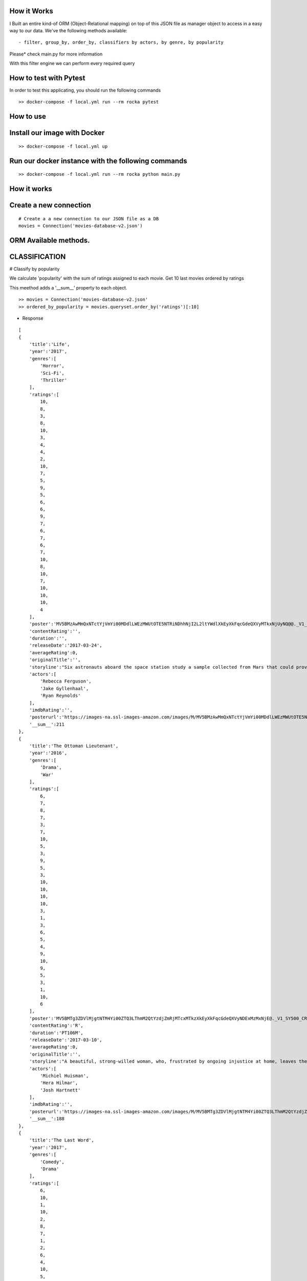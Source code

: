 How it Works
^^^^^^^^^^^^

I Built an entire kind-of ORM (Object-Relational mapping) on top of this JSON file as manager object to access in a easy way to our data. 
We've the following methods available:
::

  - filter, group_by, order_by, classifiers by actors, by genre, by popularity

Please* check main.py for more information

With this filter engine we can perform every required query 

How to test with Pytest
^^^^^^^^^^^^

In order to test this applicating, you should run the following commands
::

  >> docker-compose -f local.yml run --rm rocka pytest

.. image:: ./docs/test.png

How to use
^^^^^^^^^^^^

Install our image with Docker
^^^^^^^^^^^^
::

  >> docker-compose -f local.yml up 

Run our docker instance with the following commands
^^^^^^^^^^^^
::

  >> docker-compose -f local.yml run --rm rocka python main.py 


How it works
^^^^^^^^^^^^

Create a new connection
^^^^^^^^^^^^

::

  # Create a a new connection to our JSON file as a DB  
  movies = Connection('movies-database-v2.json')


ORM Available methods. 
^^^^^^^^^^^^

CLASSIFICATION
^^^^^^^^^^^^

# Classify by popularity

We calculate 'popularity' with the sum of ratings assigned to each movie. 
Get 10 last movies ordered by ratings 

This meethod adds a '__sum__' property to each object.

::

  >> movies = Connection('movies-database-v2.json'
  >> ordered_by_popularity = movies.queryset.order_by('ratings')[:10]

- Response

::

    [
    {
        'title':'Life',
        'year':'2017',
        'genres':[
            'Horror',
            'Sci-Fi',
            'Thriller'
        ],
        'ratings':[
            10,
            8,
            3,
            8,
            10,
            3,
            4,
            4,
            2,
            10,
            7,
            5,
            9,
            5,
            6,
            6,
            9,
            7,
            6,
            7,
            6,
            7,
            10,
            8,
            10,
            7,
            10,
            10,
            10,
            4
        ],
        'poster':'MV5BMzAwMmQxNTctYjVmYi00MDdlLWEzMWUtOTE5NTRiNDhhNjI2L2ltYWdlXkEyXkFqcGdeQXVyMTkxNjUyNQ@@._V1_SY500_CR0,0,337,500_AL_.jpg',
        'contentRating':'',
        'duration':'',
        'releaseDate':'2017-03-24',
        'averageRating':0,
        'originalTitle':'',
        'storyline':"Six astronauts aboard the space station study a sample collected from Mars that could provide evidence for extraterrestrial life on the Red Planet. The crew determines that the sample contains a large, single-celled organism - the first example of life beyond Earth. But..things aren't always what they seem. As the crew begins to conduct research, and their methods end up having unintended consequences, the life form proves more intelligent than anyone ever expected.                Written by\nElDiomedes",
        'actors':[
            'Rebecca Ferguson',
            'Jake Gyllenhaal',
            'Ryan Reynolds'
        ],
        'imdbRating':'',
        'posterurl':'https://images-na.ssl-images-amazon.com/images/M/MV5BMzAwMmQxNTctYjVmYi00MDdlLWEzMWUtOTE5NTRiNDhhNjI2L2ltYWdlXkEyXkFqcGdeQXVyMTkxNjUyNQ@@._V1_SY500_CR0,0,337,500_AL_.jpg',
        '__sum__':211
    },
    {
        'title':'The Ottoman Lieutenant',
        'year':'2016',
        'genres':[
            'Drama',
            'War'
        ],
        'ratings':[
            6,
            7,
            8,
            7,
            3,
            7,
            10,
            5,
            3,
            9,
            5,
            3,
            10,
            10,
            10,
            10,
            3,
            1,
            3,
            6,
            5,
            4,
            9,
            10,
            9,
            5,
            3,
            1,
            10,
            6
        ],
        'poster':'MV5BMTg3ZDVlMjgtNTM4Yi00ZTQ3LThmM2QtYzdjZmRjMTcxMTkzXkEyXkFqcGdeQXVyNDExMzMxNjE@._V1_SY500_CR0,0,346,500_AL_.jpg',
        'contentRating':'R',
        'duration':'PT106M',
        'releaseDate':'2017-03-10',
        'averageRating':0,
        'originalTitle':'',
        'storyline':"A beautiful, strong-willed woman, who, frustrated by ongoing injustice at home, leaves the United States after meeting Jude, an American doctor who runs a remote medical mission within the Ottoman Empire - a world both exotic and dangerous, and on the brink of what is about to become the first World War. There, she finds her loyalty to Jude and the mission's founder tested when she falls in love with their perceived enemy, a lieutenant in the Ottoman Imperial Army. Now, with invading army forces at their doorstep, and the world about to plunge into all-out war, she must make a decision if she wants to be what other people want her to be, or to be herself.                Written by\nAnonymous",
        'actors':[
            'Michiel Huisman',
            'Hera Hilmar',
            'Josh Hartnett'
        ],
        'imdbRating':'',
        'posterurl':'https://images-na.ssl-images-amazon.com/images/M/MV5BMTg3ZDVlMjgtNTM4Yi00ZTQ3LThmM2QtYzdjZmRjMTcxMTkzXkEyXkFqcGdeQXVyNDExMzMxNjE@._V1_SY500_CR0,0,346,500_AL_.jpg',
        '__sum__':188
    },
    {
        'title':'The Last Word',
        'year':'2017',
        'genres':[
            'Comedy',
            'Drama'
        ],
        'ratings':[
            6,
            10,
            1,
            10,
            2,
            8,
            7,
            1,
            2,
            6,
            4,
            10,
            5,
            10,
            7,
            6,
            5,
            4,
            1,
            8,
            10,
            5,
            8,
            7,
            10,
            4,
            9,
            10,
            10,
            1
        ],
        'poster':'MV5BMTQ4Mzc1MzY5OV5BMl5BanBnXkFtZTgwNzU0NzE4MDI@._V1_SY500_CR0,0,337,500_AL_.jpg',
        'contentRating':'R',
        'duration':'PT108M',
        'releaseDate':'2017-03-03',
        'averageRating':0,
        'originalTitle':'',
        'storyline':"Harriet (Shirley MacLaine) is a successful, retired businesswoman who wants to control everything around her until the bitter end. To make sure her life story is told her way, she pays off her local newspaper to have her obituary written in advance under her watchful eye. But Anne (Amanda Seyfried), the young journalist assigned to the task, refuses to follow the script and instead insists on finding out the true facts about Harriett's life, resulting in a life-altering friendship.                Written by\nBleecker Street",
        'actors':[
            'Shirley MacLaine',
            'Amanda Seyfried',
            'AnnJewel Lee Dixon'
        ],
        'imdbRating':7.4,
        'posterurl':'https://images-na.ssl-images-amazon.com/images/M/MV5BMTQ4Mzc1MzY5OV5BMl5BanBnXkFtZTgwNzU0NzE4MDI@._V1_SY500_CR0,0,337,500_AL_.jpg',
        '__sum__':187
    },
    {
        'title':'Junction 48',
        'year':'2016',
        'genres':[
            'Action',
            'Biography',
            'Crime'
        ],
        'ratings':[
            1,
            9,
            6,
            1,
            9,
            9,
            6,
            5,
            4,
            5,
            10,
            3,
            3,
            4,
            8,
            9,
            1,
            9,
            5,
            7,
            9,
            10,
            3,
            9,
            10,
            5,
            4,
            8,
            5,
            7
        ],
        'poster':'MV5BMjM1OTIyMDMxOF5BMl5BanBnXkFtZTgwMDEyNzc0MTI@._V1_SY500_CR0,0,338,500_AL_.jpg',
        'contentRating':'',
        'duration':'PT95M',
        'releaseDate':'2016-05-05',
        'averageRating':0,
        'originalTitle':'',
        'storyline':'Junction 48 is the love story of two young Palestinian hip-hop artists who use their music to fight against both the external oppression of Israeli society and the internal repression of their own crime-ridden, conservative community. It depicts a new generation of young Arabs who seek normality through their love and music - and against all odds.',
        'actors':[
            'Tamer Nafar',
            'Samar Qupty',
            'Salwa Nakkara'
        ],
        'imdbRating':7.5,
        'posterurl':'https://images-na.ssl-images-amazon.com/images/M/MV5BMjM1OTIyMDMxOF5BMl5BanBnXkFtZTgwMDEyNzc0MTI@._V1_SY500_CR0,0,338,500_AL_.jpg',
        '__sum__':184
    },
    {
        'title':'Logan: The Wolverine',
        'year':'2017',
        'genres':[
            'Action',
            'Drama',
            'Sci-Fi'
        ],
        'ratings':[
            10,
            9,
            7,
            2,
            2,
            5,
            1,
            3,
            9,
            10,
            2,
            4,
            10,
            9,
            6,
            9,
            6,
            4,
            10,
            1,
            9,
            5,
            2,
            6,
            8,
            3,
            10,
            9,
            4,
            8
        ],
        'poster':'MV5BMjI1MjkzMjczMV5BMl5BanBnXkFtZTgwNDk4NjYyMTI@._V1_SY500_CR0,0,338,500_AL_.jpg',
        'contentRating':'15',
        'duration':'PT137M',
        'releaseDate':'2017-03-01',
        'averageRating':0,
        'originalTitle':'Logan',
        'storyline':"In the near future, a weary Logan cares for an ailing Professor X in a hide out on the Mexican border. But Logan's attempts to hide from the world and his legacy are up-ended when a young mutant arrives, being pursued by dark forces.                Written by\nTwentieth Century Fox Films",
        'actors':[
            'Hugh Jackman',
            'Patrick Stewart',
            'Dafne Keen'
        ],
        'imdbRating':9.5,
        'posterurl':'https://images-na.ssl-images-amazon.com/images/M/MV5BMjI1MjkzMjczMV5BMl5BanBnXkFtZTgwNDk4NjYyMTI@._V1_SY500_CR0,0,338,500_AL_.jpg',
        '__sum__':183
    },
    {
        'title':'Prevenge',
        'year':'2016',
        'genres':[
            'Comedy',
            'Drama',
            'Fantasy'
        ],
        'ratings':[
            5,
            3,
            6,
            5,
            7,
            9,
            8,
            9,
            6,
            10,
            5,
            6,
            9,
            10,
            9,
            6,
            8,
            1,
            2,
            2,
            3,
            6,
            7,
            10,
            1,
            10,
            3,
            5,
            3,
            7
        ],
        'poster':'MV5BMjcxMDM2NjgwOV5BMl5BanBnXkFtZTgwOTc5NjI0MDI@._V1_SX750_CR0,0,750,499_AL_.jpg',
        'contentRating':'',
        'duration':'PT88M',
        'releaseDate':'2017-02-10',
        'averageRating':0,
        'originalTitle':'',
        'storyline':'Widow Ruth is seven months pregnant when, believing herself to be guided by her unborn baby, she embarks on a homicidal rampage, dispatching anyone who stands in her way.',
        'actors':[
            'Gemma Whelan',
            'Jo Hartley',
            'Alice Lowe'
        ],
        'imdbRating':6.7,
        'posterurl':'https://images-na.ssl-images-amazon.com/images/M/MV5BMjcxMDM2NjgwOV5BMl5BanBnXkFtZTgwOTc5NjI0MDI@._V1_SX750_CR0,0,750,499_AL_.jpg',
        '__sum__':181
    },
    {
        'title':'Kong: Skull Island',
        'year':'2017',
        'genres':[
            'Action',
            'Adventure',
            'Fantasy'
        ],
        'ratings':[
            5,
            3,
            8,
            9,
            1,
            1,
            3,
            9,
            4,
            6,
            6,
            10,
            8,
            9,
            7,
            6,
            2,
            2,
            8,
            2,
            2,
            9,
            9,
            4,
            6,
            4,
            4,
            9,
            10,
            10
        ],
        'poster':'MV5BMTUwMzI5ODEwNF5BMl5BanBnXkFtZTgwNjAzNjI2MDI@._V1_SY500_CR0,0,337,500_AL_.jpg',
        'contentRating':'PG-13',
        'duration':'PT118M',
        'releaseDate':'2017-03-10',
        'averageRating':0,
        'originalTitle':'',
        'storyline':"It's 1971, a team of explorers with a company of soldiers are following myth ,legend in the Pacific amindst runors of an island where creatures both prehistoric and monstrous are supposed to live. Soon they come across Skull Island , the very island of lore and legend. The creatures they soon come across make the soldiers and explorers running for their very lives. Soon Kong shows up to let all know that He is King of Skull Island and top of the food chain. Will they survive to tell their story? Will beauty win the heart of the beast?                Written by\nstephen scialli",
        'actors':[
            'Brie Larson',
            'Tian Jing',
            'Tom Hiddleston'
        ],
        'imdbRating':'',
        'posterurl':'https://images-na.ssl-images-amazon.com/images/M/MV5BMTUwMzI5ODEwNF5BMl5BanBnXkFtZTgwNjAzNjI2MDI@._V1_SY500_CR0,0,337,500_AL_.jpg',
        '__sum__':176
    },
    {
        'title':'Elser',
        'year':'2015',
        'genres':[
            'Biography',
            'Drama',
            'War'
        ],
        'ratings':[
            4,
            8,
            3,
            7,
            6,
            5,
            6,
            3,
            7,
            4,
            3,
            7,
            3,
            5,
            10,
            5,
            6,
            10,
            3,
            6,
            7,
            3,
            10,
            5,
            7,
            1,
            8,
            10,
            10,
            4
        ],
        'poster':'MV5BMTU3MzYzNDEzN15BMl5BanBnXkFtZTgwODM5NTY0MTI@._V1_SY500_CR0,0,347,500_AL_.jpg',
        'contentRating':'15',
        'duration':'PT114M',
        'releaseDate':'2015-11-06',
        'averageRating':0,
        'originalTitle':'',
        'storyline':'The breath-taking story of a man who nearly would have changed the world. 1939, when Hitler convinced millions of people at the height of his power, one said a radical No: Georg Elser, disparaged as an assassin, is one of the greatest resistance fighters.                Written by\nAndrei',
        'actors':[
            'Christian Friedel',
            'Katharina Schüttler',
            'Burghart Klaußner'
        ],
        'imdbRating':7.0,
        'posterurl':'https://images-na.ssl-images-amazon.com/images/M/MV5BMTU3MzYzNDEzN15BMl5BanBnXkFtZTgwODM5NTY0MTI@._V1_SY500_CR0,0,347,500_AL_.jpg',
        '__sum__':176
    },
    {
        'title':'Personal Shopper',
        'year':'2016',
        'genres':[
            'Drama',
            'Mystery',
            'Thriller'
        ],
        'ratings':[
            6,
            9,
            7,
            10,
            9,
            9,
            2,
            4,
            4,
            6,
            6,
            4,
            3,
            8,
            7,
            4,
            9,
            3,
            10,
            3,
            1,
            7,
            2,
            8,
            6,
            6,
            8,
            7,
            2,
            4
        ],
        'poster':'MV5BN2JhYTViMGUtMTU0Ni00MzU5LWE0ZmYtNDk2YTdmOTI5MTFjXkEyXkFqcGdeQXVyNTIyODMzMzA@._V1_SY500_CR0,0,337,500_AL_.jpg',
        'contentRating':'R',
        'duration':'PT105M',
        'releaseDate':'2016-12-14',
        'averageRating':0,
        'originalTitle':'',
        'storyline':'Revolves around a ghost story that takes place in the fashion underworld of Paris.',
        'actors':[
            'Kristen Stewart',
            'Lars Eidinger',
            'Sigrid Bouaziz'
        ],
        'imdbRating':6.6,
        'posterurl':'https://images-na.ssl-images-amazon.com/images/M/MV5BN2JhYTViMGUtMTU0Ni00MzU5LWE0ZmYtNDk2YTdmOTI5MTFjXkEyXkFqcGdeQXVyNTIyODMzMzA@._V1_SY500_CR0,0,337,500_AL_.jpg',
        '__sum__':174
    },
    {
        'title':'Table 19',
        'year':'2017',
        'genres':[
            'Comedy',
            'Drama'
        ],
        'ratings':[
            10,
            6,
            7,
            10,
            2,
            6,
            5,
            6,
            7,
            3,
            1,
            5,
            5,
            4,
            4,
            1,
            6,
            5,
            7,
            9,
            6,
            8,
            1,
            6,
            4,
            6,
            4,
            10,
            9,
            10
        ],
        'poster':'MV5BNDk0NDgwOTQzNF5BMl5BanBnXkFtZTgwODgyODMyMTI@._V1_SY500_CR0,0,338,500_AL_.jpg',
        'contentRating':'PG-13',
        'duration':'',
        'releaseDate':'2017-03-03',
        'averageRating':0,
        'originalTitle':'',
        'storyline':"Ex-maid of honor Eloise (Anna Kendrick) - having been relieved of her duties after being unceremoniously dumped by the best man via text - decides to hold her head up high and attend her oldest friend's wedding anyway. She finds herself seated at the 'random' table in the back of the ballroom with a disparate group of strangers, most of whom should have known to just send regrets (but not before sending something nice off the registry). As everyone's secrets are revealed, Eloise learns a thing or two from the denizens of Table 19. Friendships - and even a little romance - can happen under the most unlikely circumstances.                Written by\nFox Searchlight Pictures",
        'actors':[
            'Anna Kendrick',
            'Lisa Kudrow',
            'Stephen Merchant'
        ],
        'imdbRating':'',
        'posterurl':'https://images-na.ssl-images-amazon.com/images/M/MV5BNDk0NDgwOTQzNF5BMl5BanBnXkFtZTgwODgyODMyMTI@._V1_SY500_CR0,0,338,500_AL_.jpg',
        '__sum__':173
    },
    {
        'title':'My Scientology Movie',
        'year':'2015',
        'genres':[
            'Documentary'
        ],
        'ratings':[
            10,
            3,
            4,
            7,
            3,
            10,
            8,
            5,
            7,
            10,
            5,
            6,
            6,
            6,
            1,
            9,
            6,
            8,
            2,
            6,
            10,
            3,
            5,
            4,
            7,
            7,
            6,
            5,
            1,
            1
        ],
        'poster':'MV5BMjQzNjcyODE5Nl5BMl5BanBnXkFtZTgwMDI2MTQyMDI@._V1_SY500_CR0,0,336,500_AL_.jpg',
        'contentRating':'',
        'duration':'PT99M',
        'releaseDate':'2016-10-07',
        'averageRating':0,
        'originalTitle':'',
        'storyline':'Louis documents his investigation into what goes on behind the scenes of the infamous church of scientology.',
        'actors':[
            'Rob Alter',
            'Tom Cruise',
            'Paz de la Huerta'
        ],
        'imdbRating':6.7,
        'posterurl':'https://images-na.ssl-images-amazon.com/images/M/MV5BMjQzNjcyODE5Nl5BMl5BanBnXkFtZTgwMDI2MTQyMDI@._V1_SY500_CR0,0,336,500_AL_.jpg',
        '__sum__':171
    },
    {
        'title':'Frantz',
        'year':'2016',
        'genres':[
            'Drama',
            'History',
            'War'
        ],
        'ratings':[
            9,
            9,
            8,
            1,
            7,
            4,
            4,
            3,
            5,
            6,
            9,
            5,
            10,
            8,
            4,
            1,
            4,
            5,
            3,
            2,
            3,
            6,
            10,
            10,
            5,
            4,
            8,
            5,
            8,
            4
        ],
        'poster':'MV5BZmM3MDE2MmEtY2NhNS00MTQyLWFhNzMtZThiZjM1ZmNiNzM4XkEyXkFqcGdeQXVyNDU0NjMyNTQ@._V1_SY400_SX300_AL_.jpg',
        'contentRating':'PG-13',
        'duration':'PT113M',
        'releaseDate':'2017-04-14',
        'averageRating':0,
        'originalTitle':'',
        'storyline':"In the aftermath of WWI, a young German who grieves the death of her fiancé in France meets a mysterious Frenchman who visits the fiancé's grave to lay flowers.",
        'actors':[
            'Pierre Niney',
            'Paula Beer',
            'Ernst Stötzner'
        ],
        'imdbRating':7.5,
        'posterurl':'https://images-na.ssl-images-amazon.com/images/M/MV5BZmM3MDE2MmEtY2NhNS00MTQyLWFhNzMtZThiZjM1ZmNiNzM4XkEyXkFqcGdeQXVyNDU0NjMyNTQ@._V1_SY400_SX300_AL_.jpg',
        '__sum__':170
    },
    {
        'title':'Power Rangers',
        'year':'2017',
        'genres':[
            'Action',
            'Adventure',
            'Sci-Fi'
        ],
        'ratings':[
            7,
            6,
            3,
            7,
            10,
            2,
            6,
            7,
            8,
            5,
            1,
            10,
            3,
            1,
            6,
            8,
            8,
            5,
            8,
            5,
            1,
            6,
            2,
            7,
            8,
            10,
            6,
            7,
            3,
            3
        ],
        'poster':'MV5BMTA5MzU1NDI4NzBeQTJeQWpwZ15BbWU4MDUxMDQ0NDEy._V1_SY500_CR0,0,337,500_AL_.jpg',
        'contentRating':'PG-13',
        'duration':'PT124M',
        'releaseDate':'2017-03-24',
        'averageRating':0,
        'originalTitle':'',
        'storyline':'High school outcasts stumble upon an old alien ship, where they acquire superpowers and are dubbed the Power Rangers. Learning that an old enemy of the previous generation has returned to exact vegenance, the group must harness their powers and use them to work together and save the world.                Written by\ncyberboy1127-249-955930',
        'actors':[
            'Elizabeth Banks',
            'Bryan Cranston',
            'Becky G.'
        ],
        'imdbRating':'',
        'posterurl':'https://images-na.ssl-images-amazon.com/images/M/MV5BMTA5MzU1NDI4NzBeQTJeQWpwZ15BbWU4MDUxMDQ0NDEy._V1_SY500_CR0,0,337,500_AL_.jpg',
        '__sum__':169
    },
    {
        'title':'Suntan',
        'year':'2016',
        'genres':[
            'Comedy',
            'Drama',
            'Romance'
        ],
        'ratings':[
            8,
            10,
            2,
            9,
            3,
            4,
            2,
            8,
            4,
            6,
            2,
            4,
            5,
            7,
            5,
            9,
            8,
            9,
            2,
            2,
            9,
            2,
            4,
            1,
            8,
            5,
            9,
            5,
            8,
            7
        ],
        'poster':'MV5BOWZmZDE3ZjItNDJjNy00YzliLWI1ZDktODZlNTMxZGM5MDFmL2ltYWdlXkEyXkFqcGdeQXVyNTQwMDA5NTg@._V1_SY500_CR0,0,339,500_AL_.jpg',
        'contentRating':'',
        'duration':'PT104M',
        'releaseDate':'2016-03-31',
        'averageRating':0,
        'originalTitle':'',
        'storyline':'For middle-aged Kostis, life has passed him by. As the newly appointed doctor of a tiny island, Kostis spends a dreary winter alone. By the time summer arrives, though, the island has turned into a thriving, wild vacation spot with nude beaches and crazy parties. When Kostis meets the beautiful and flirty Anna, he falls hard for her and goes out of his way to conquer and impress her. Before long, Kostis is spending nearly all of his time getting drunk, partying hard, and even making out with Anna. What starts as a rediscovery with his lost-long youth, though, slowly turns into an obsession as Kostis is willing to do whatever it takes to keep his Anna. Suntan celebrates the beauty and strength of the youthful body, while simultaneously embracing its inevitable decay.                Written by\nPhaedra Vokali',
        'actors':[
            'Makis Papadimitriou',
            'Elli Tringou',
            'Dimi Hart'
        ],
        'imdbRating':7.0,
        'posterurl':'https://images-na.ssl-images-amazon.com/images/M/MV5BOWZmZDE3ZjItNDJjNy00YzliLWI1ZDktODZlNTMxZGM5MDFmL2ltYWdlXkEyXkFqcGdeQXVyNTQwMDA5NTg@._V1_SY500_CR0,0,339,500_AL_.jpg',
        '__sum__':167
    },
    {
        'title':'Wolves',
        'year':'2016',
        'genres':[
            'Drama'
        ],
        'ratings':[
            1,
            5,
            7,
            1,
            8,
            9,
            2,
            4,
            2,
            9,
            4,
            7,
            7,
            9,
            7,
            9,
            8,
            10,
            3,
            2,
            2,
            3,
            4,
            4,
            3,
            10,
            6,
            5,
            6,
            8
        ],
        'poster':'MV5BOGIzNDVhMGItZDZmMi00NzZjLWE2MGMtZGU0MmNiNzE5MDhhXkEyXkFqcGdeQXVyNTIyODMzMzA@._V1_SY500_CR0,0,337,500_AL_.jpg',
        'contentRating':'',
        'duration':'PT109M',
        'releaseDate':'2017-03-03',
        'averageRating':0,
        'originalTitle':'',
        'storyline':"An 18-year-old basketball star who is being recruited by Cornell University seems to have it all figured out: captain of his team, a good student, has a longtime girlfriend and some good friends. But at home he's struggling with his troubled father who has a gambling addiction. His mother tries to keep the family afloat but does so with great emotional and financial sacrifice.",
        'actors':[
            'Carla Gugino',
            'Michael Shannon',
            'Chris Bauer'
        ],
        'imdbRating':5.7,
        'posterurl':'https://images-na.ssl-images-amazon.com/images/M/MV5BOGIzNDVhMGItZDZmMi00NzZjLWE2MGMtZGU0MmNiNzE5MDhhXkEyXkFqcGdeQXVyNTIyODMzMzA@._V1_SY500_CR0,0,337,500_AL_.jpg',
        '__sum__':165
    },
    {
        'title':'Uncertain',
        'year':'2015',
        'genres':[
            'Documentary',
            'Comedy',
            'Drama'
        ],
        'ratings':[
            2,
            9,
            8,
            4,
            9,
            2,
            6,
            7,
            2,
            8,
            9,
            3,
            9,
            1,
            3,
            2,
            1,
            4,
            7,
            2,
            10,
            9,
            3,
            4,
            9,
            4,
            1,
            7,
            10,
            10
        ],
        'poster':'MV5BMGViNGQwNWEtYmQxZi00MTc5LThjYjctNzE3M2ExZDZjNjAxXkEyXkFqcGdeQXVyMTM2MzgyOTU@._V1_SY500_CR0,0,337,500_AL_.jpg',
        'contentRating':'',
        'duration':'PT82M',
        'releaseDate':'2016-03-08',
        'averageRating':0,
        'originalTitle':'',
        'storyline':'Uncertain is a visually stunning and disarmingly funny portrait of the literal and figurative troubled waters of Uncertain, Texas, a 94-resident town so tucked away "you\'ve got to be lost to find it".',
        'actors':[

        ],
        'imdbRating':7.7,
        'posterurl':'https://images-na.ssl-images-amazon.com/images/M/MV5BMGViNGQwNWEtYmQxZi00MTc5LThjYjctNzE3M2ExZDZjNjAxXkEyXkFqcGdeQXVyMTM2MzgyOTU@._V1_SY500_CR0,0,337,500_AL_.jpg',
        '__sum__':165
    },
    {
        'title':'Baby-bossen',
        'year':'2017',
        'genres':[
            'Animation',
            'Comedy',
            'Family'
        ],
        'ratings':[
            4,
            2,
            4,
            1,
            3,
            8,
            1,
            9,
            3,
            9,
            9,
            6,
            2,
            4,
            9,
            7,
            5,
            6,
            9,
            9,
            9,
            5,
            8,
            8,
            3,
            2,
            3,
            8,
            8,
            1
        ],
        'poster':'MV5BMTk2NjI5NzgwNl5BMl5BanBnXkFtZTgwNDc4NTA1OTE@._V1_SY500_CR0,0,473,500_AL_.jpg',
        'contentRating':'PG',
        'duration':'',
        'releaseDate':'2017-04-07',
        'averageRating':0,
        'originalTitle':'The Boss Baby',
        'storyline':'A suit-wearing briefcase-carrying baby pairs up with his seven-year old brother to stop the dastardly plot of the CEO of Puppy Co.',
        'actors':[
            'Alec Baldwin',
            'Steve Buscemi',
            'Lisa Kudrow'
        ],
        'imdbRating':'',
        'posterurl':'https://images-na.ssl-images-amazon.com/images/M/MV5BMTk2NjI5NzgwNl5BMl5BanBnXkFtZTgwNDc4NTA1OTE@._V1_SY500_CR0,0,473,500_AL_.jpg',
        '__sum__':165
    },
    {
        'title':'Grave',
        'year':'2016',
        'genres':[
            'Drama',
            'Horror'
        ],
        'ratings':[
            7,
            1,
            10,
            9,
            10,
            5,
            2,
            1,
            3,
            4,
            3,
            4,
            5,
            5,
            6,
            4,
            5,
            10,
            6,
            4,
            8,
            6,
            8,
            8,
            6,
            4,
            8,
            7,
            1,
            4
        ],
        'poster':'MV5BMjQ2NTA1MTAwOF5BMl5BanBnXkFtZTgwMjU4MzY1MTI@._V1_SY500_SX350_AL_.jpg',
        'contentRating':'R',
        'duration':'PT99M',
        'releaseDate':'2017-03-15',
        'averageRating':0,
        'originalTitle':'',
        'storyline':'When a young vegetarian undergoes a carnivorous hazing ritual at vet school, an unbidden taste for meat begins to grow in her.',
        'actors':[
            'Garance Marillier',
            'Ella Rumpf',
            'Rabah Nait Oufella'
        ],
        'imdbRating':7.2,
        'posterurl':'https://images-na.ssl-images-amazon.com/images/M/MV5BMjQ2NTA1MTAwOF5BMl5BanBnXkFtZTgwMjU4MzY1MTI@._V1_SY500_SX350_AL_.jpg',
        '__sum__':164
    },
    {
        'title':'The Other Half',
        'year':'2016',
        'genres':[
            'Drama',
            'Romance'
        ],
        'ratings':[
            4,
            7,
            7,
            8,
            7,
            7,
            7,
            9,
            10,
            6,
            1,
            1,
            6,
            7,
            4,
            8,
            7,
            7,
            8,
            5,
            5,
            4,
            1,
            5,
            3,
            1,
            6,
            3,
            1,
            8
        ],
        'poster':'MV5BMTUzOTE5Mzg1NV5BMl5BanBnXkFtZTgwNjc3NzQ1MTI@._V1_SY500_CR0,0,345,500_AL_.jpg',
        'contentRating':'',
        'duration':'PT103M',
        'releaseDate':'2017-03-10',
        'averageRating':0,
        'originalTitle':'',
        'storyline':'A bipolar woman and a grief-stricken man struggle to forge a simple life.',
        'actors':[
            'Tatiana Maslany',
            'Tom Cullen',
            'Diana Bentley'
        ],
        'imdbRating':7.8,
        'posterurl':'https://images-na.ssl-images-amazon.com/images/M/MV5BMTUzOTE5Mzg1NV5BMl5BanBnXkFtZTgwNjc3NzQ1MTI@._V1_SY500_CR0,0,345,500_AL_.jpg',
        '__sum__':163
    },
    {
        'title':'Betting on Zero',
        'year':'2016',
        'genres':[
            'Documentary'
        ],
        'ratings':[
            8,
            5,
            1,
            10,
            4,
            7,
            2,
            1,
            7,
            10,
            6,
            3,
            7,
            7,
            10,
            3,
            2,
            4,
            8,
            5,
            8,
            4,
            5,
            8,
            5,
            1,
            5,
            3,
            8,
            6
        ],
        'poster':'MV5BMjA0MTc3ODc3NF5BMl5BanBnXkFtZTgwMTQ5NDc0MTI@._V1_SY500_CR0,0,338,500_AL_.jpg',
        'contentRating':'',
        'duration':'PT99M',
        'releaseDate':'2017-03-17',
        'averageRating':0,
        'originalTitle':'',
        'storyline':'Writer/director Ted Braun follows controversial hedge fund titan Bill Ackman as he puts a billion dollars on the line in his crusade to expose Herbalife as the largest pyramid scheme in history.',
        'actors':[
            'William Ackman'
        ],
        'imdbRating':9.1,
        'posterurl':'https://images-na.ssl-images-amazon.com/images/M/MV5BMjA0MTc3ODc3NF5BMl5BanBnXkFtZTgwMTQ5NDc0MTI@._V1_SY500_CR0,0,338,500_AL_.jpg',
        '__sum__':163
    },
    {
        'title':'Contemporary Color',
        'year':'2016',
        'genres':[
            'Documentary'
        ],
        'ratings':[
            5,
            1,
            8,
            2,
            8,
            2,
            4,
            5,
            9,
            2,
            1,
            4,
            9,
            10,
            5,
            10,
            6,
            5,
            2,
            6,
            6,
            10,
            5,
            9,
            3,
            7,
            1,
            7,
            4,
            5
        ],
        'poster':'MV5BODk4OTI3MDAtNTg3OS00ZDUwLWE4ZDEtZTQxMTFiNGVjZTI0XkEyXkFqcGdeQXVyMjg4Mzc3ODU@._V1_SX330_CR0,0,330,499_AL_.jpg',
        'contentRating':'PG-13',
        'duration':'PT107M',
        'releaseDate':'2016-04-14',
        'averageRating':0,
        'originalTitle':'',
        'storyline':"In the summer of 2015, legendary musician David Byrne staged an event at Brooklyn's Barclays Center to celebrate the art of Color Guard: synchronized dance routines involving flags, rifles, and sabers. Recruiting performers that include the likes of Saint Vincent, Nelly Furtado, Ad-Rock, and Ira Glass to collaborate on original pieces with 10 color guard teams from across the US and Canada, Contemporary Color is a beautifully filmed snapshot of a one-of-a-kind live event.",
        'actors':[
            'Simon Bennett',
            'David Byrne',
            'Nika Danilova'
        ],
        'imdbRating':7.3,
        'posterurl':'https://images-na.ssl-images-amazon.com/images/M/MV5BODk4OTI3MDAtNTg3OS00ZDUwLWE4ZDEtZTQxMTFiNGVjZTI0XkEyXkFqcGdeQXVyMjg4Mzc3ODU@._V1_SX330_CR0,0,330,499_AL_.jpg',
        '__sum__':161
    },
    {
        'title':'Ghost in the Shell',
        'year':'2017',
        'genres':[
            'Action',
            'Drama',
            'Sci-Fi'
        ],
        'ratings':[
            5,
            3,
            8,
            10,
            2,
            4,
            8,
            8,
            1,
            2,
            7,
            9,
            4,
            3,
            5,
            10,
            5,
            9,
            1,
            2,
            9,
            7,
            4,
            10,
            5,
            8,
            3,
            4,
            1,
            1
        ],
        'poster':'MV5BMzJiNTI3MjItMGJiMy00YzA1LTg2MTItZmE1ZmRhOWQ0NGY1XkEyXkFqcGdeQXVyOTk4MTM0NQ@@._V1_SY500_CR0,0,337,500_AL_.jpg',
        'contentRating':'',
        'duration':'',
        'releaseDate':'2017-03-31',
        'averageRating':0,
        'originalTitle':'',
        'storyline':'Based on the internationally acclaimed sci-fi manga series, "Ghost in the Shell" follows the Major, a special ops, one-of-a-kind human cyborg hybrid, who leads the elite task force Section 9. Devoted to stopping the most dangerous criminals and extremists, Section 9 is faced with an enemy whose singular goal is to wipe out Hanka Robotic\'s advancements in cyber technology.                Written by\nParamount Pictures',
        'actors':[
            'Scarlett Johansson',
            'Michael Pitt',
            'Michael Wincott'
        ],
        'imdbRating':'',
        'posterurl':'https://images-na.ssl-images-amazon.com/images/M/MV5BMzJiNTI3MjItMGJiMy00YzA1LTg2MTItZmE1ZmRhOWQ0NGY1XkEyXkFqcGdeQXVyOTk4MTM0NQ@@._V1_SY500_CR0,0,337,500_AL_.jpg',
        '__sum__':158
    },
    {
        'title':'Before I Fall',
        'year':'2017',
        'genres':[
            'Drama',
            'Mystery'
        ],
        'ratings':[
            4,
            4,
            1,
            8,
            1,
            9,
            6,
            5,
            5,
            5,
            3,
            8,
            7,
            6,
            8,
            9,
            9,
            6,
            1,
            8,
            2,
            1,
            9,
            3,
            5,
            5,
            2,
            7,
            6,
            1
        ],
        'poster':'MV5BNDYwOTY0MDI2OV5BMl5BanBnXkFtZTgwOTE5NzM2MDI@._V1_SY500_CR0,0,337,500_AL_.jpg',
        'contentRating':'PG-13',
        'duration':'PT99M',
        'releaseDate':'2017-03-02',
        'averageRating':0,
        'originalTitle':'',
        'storyline':'What if you had only one day to change absolutely everything? Samantha Kingston has it all: the perfect friends, the perfect guy, and a seemingly perfect future. Then, everything changes. After one fateful night, Sam wakes up with no future at all. Trapped reliving the same day over and over she begins to question just how perfect her life really was. And as she begins to untangle the mystery of a life suddenly derailed, she must also unwind the secrets of the people closest to her, and discover the power of a single day to make a difference, not just in her own life, but in the lives of those around her - before she runs out of time for good.',
        'actors':[
            'Zoey Deutch',
            'Liv Hewson',
            'Logan Miller'
        ],
        'imdbRating':7.0,
        'posterurl':'https://images-na.ssl-images-amazon.com/images/M/MV5BNDYwOTY0MDI2OV5BMl5BanBnXkFtZTgwOTE5NzM2MDI@._V1_SY500_CR0,0,337,500_AL_.jpg',
        '__sum__':154
    },
    {
        'title':'Badrinath Ki Dulhania',
        'year':'2017',
        'genres':[
            'Comedy',
            'Drama',
            'Romance'
        ],
        'ratings':[
            8,
            2,
            1,
            6,
            1,
            4,
            7,
            5,
            1,
            10,
            4,
            2,
            4,
            4,
            7,
            10,
            8,
            8,
            3,
            10,
            2,
            6,
            5,
            5,
            1,
            8,
            9,
            2,
            10,
            1
        ],
        'poster':'MV5BNTQ4MDY5OTE5Ml5BMl5BanBnXkFtZTgwNjA3MjQzMTI@._V1_SY500_CR0,0,321,500_AL_.jpg',
        'contentRating':'',
        'duration':'PT107M',
        'releaseDate':'2017-03-10',
        'averageRating':0,
        'originalTitle':'',
        'storyline':'Badrinath Bansal from Jhansi and Vaidehi Trivedi from Kota belong to small towns but have diametrically opposite opinions on everything.This leads to a clash of ideologies, despite both of them recognizing the goodness in each other.',
        'actors':[
            'Varun Dhawan',
            'Alia Bhatt',
            'Gauhar Khan'
        ],
        'imdbRating':'',
        'posterurl':'https://images-na.ssl-images-amazon.com/images/M/MV5BNTQ4MDY5OTE5Ml5BMl5BanBnXkFtZTgwNjA3MjQzMTI@._V1_SY500_CR0,0,321,500_AL_.jpg',
        '__sum__':154
    },
    {
        'title':'Donald Cried',
        'year':'2016',
        'genres':[
            'Comedy',
            'Drama'
        ],
        'ratings':[
            10,
            5,
            7,
            1,
            8,
            9,
            4,
            3,
            7,
            2,
            4,
            1,
            10,
            1,
            6,
            7,
            5,
            3,
            8,
            1,
            7,
            3,
            8,
            3,
            2,
            2,
            9,
            10,
            2,
            5
        ],
        'poster':'MV5BMTUyNjU2MzMzMl5BMl5BanBnXkFtZTgwNTUwNTcxMTI@._V1_SY500_CR0,0,337,500_AL_.jpg',
        'contentRating':'',
        'duration':'PT85M',
        'releaseDate':'2016-03-12',
        'averageRating':0,
        'originalTitle':'',
        'storyline':"With sudden passing of his grandmother, Peter Latang returns to his hometown and encounters his long lost, childhood friend, Donald Treebeck. What begins as a simple favor, turns into a long day's journey into the past.",
        'actors':[
            'Jesse Wakeman',
            'Louisa Krause',
            'Tyrone Alcorn'
        ],
        'imdbRating':7.2,
        'posterurl':'https://images-na.ssl-images-amazon.com/images/M/MV5BMTUyNjU2MzMzMl5BMl5BanBnXkFtZTgwNTUwNTcxMTI@._V1_SY500_CR0,0,337,500_AL_.jpg',
        '__sum__':153
    },
    {
        'title':'The Shack',
        'year':'2017',
        'genres':[
            'Drama',
            'Fantasy'
        ],
        'ratings':[
            5,
            6,
            6,
            8,
            4,
            10,
            1,
            2,
            4,
            4,
            7,
            6,
            6,
            1,
            2,
            6,
            10,
            8,
            4,
            5,
            9,
            1,
            1,
            9,
            1,
            9,
            8,
            1,
            2,
            6
        ],
        'poster':'MV5BMjI3MDMxNzcxNl5BMl5BanBnXkFtZTgwODc4MzkwOTE@._V1_SY500_CR0,0,323,500_AL_.jpg',
        'contentRating':'PG-13',
        'duration':'PT132M',
        'releaseDate':'2017-03-03',
        'averageRating':0,
        'originalTitle':'',
        'storyline':"After the abduction and assumed death of Mackenzie Allen Phillip's youngest daughter, Missy, Mack receives a letter and has the suspicion it's from God asking him to return to The Shack where Missy may have been murdered. After contemplating it, he leaves his home to go to The Shack for the first time since Missy's abduction and encounters what will change his life forever.",
        'actors':[
            'Sam Worthington',
            'Octavia Spencer',
            'Tim McGraw'
        ],
        'imdbRating':'',
        'posterurl':'https://images-na.ssl-images-amazon.com/images/M/MV5BMjI3MDMxNzcxNl5BMl5BanBnXkFtZTgwODc4MzkwOTE@._V1_SY500_CR0,0,323,500_AL_.jpg',
        '__sum__':152
    },
    {
        'title':'CHIPS',
        'year':'2017',
        'genres':[
            'Action',
            'Comedy',
            'Crime'
        ],
        'ratings':[
            4,
            6,
            10,
            7,
            10,
            3,
            4,
            5,
            1,
            1,
            2,
            3,
            3,
            4,
            3,
            1,
            6,
            6,
            2,
            6,
            4,
            10,
            3,
            3,
            7,
            5,
            9,
            8,
            4,
            8
        ],
        'poster':'MV5BZTliN2IyMTctYTliOS00ZTJiLTkxN2YtNDg1YTJiZTA4MTVlL2ltYWdlXkEyXkFqcGdeQXVyMTkxNjUyNQ@@._V1_SY480_SX324_AL_.jpg',
        'contentRating':'R',
        'duration':'PT100M',
        'releaseDate':'2017-03-24',
        'averageRating':0,
        'originalTitle':'',
        'storyline':'California Highway Patrol (CHiPs) officers Francis "Ponch" Poncherello and Jon Baker run around the L.A. area stopping speeders and car thieves, helping stranded motorists, assisting paramedics at accident scenes, and occasionally investigating crimes. The story for this film is not yet known.                Written by\nMax Davison <RockyHexorcist2785>',
        'actors':[
            'Michael Peña',
            'Dax Shepard',
            'Jessica McNamee'
        ],
        'imdbRating':'',
        'posterurl':'https://images-na.ssl-images-amazon.com/images/M/MV5BZTliN2IyMTctYTliOS00ZTJiLTkxN2YtNDg1YTJiZTA4MTVlL2ltYWdlXkEyXkFqcGdeQXVyMTkxNjUyNQ@@._V1_SY480_SX324_AL_.jpg',
        '__sum__':148
    },
    {
        'title':'The Levelling',
        'year':'2016',
        'genres':[
            'Drama'
        ],
        'ratings':[
            5,
            5,
            6,
            8,
            7,
            5,
            9,
            1,
            6,
            5,
            4,
            4,
            2,
            5,
            1,
            3,
            1,
            4,
            6,
            5,
            1,
            1,
            9,
            2,
            9,
            7,
            9,
            7,
            4,
            7
        ],
        'poster':'MV5BZGRlNTg2ZDYtYWQ5Zi00ODA5LWE5ZDAtYTQ1MjcyNWVjZjNjXkEyXkFqcGdeQXVyMTY3NjY1NjQ@._V1_SY500_CR0,0,338,500_AL_.jpg',
        'contentRating':'R',
        'duration':'PT83M',
        'releaseDate':'2017-03-24',
        'averageRating':0,
        'originalTitle':'',
        'storyline':"Somerset, October 2014. When Clover Catto (Ellie Kendrick) receives a call telling her that her younger brother Charlie (Joe Blakemore) is dead, she must return to her family farm and face the man she hasn't spoken to in years: her father Aubrey (David Troughton). She is shocked to discover her home changed forever by the devastating floods that destroyed the area six months earlier, and Aubrey a tormented shadow of his former self. As she learns what has been going on in her long absence she and her father forge a new understanding, but can it withstand the troubles that they face on the ravaged farm as well as the truth of what drove Charlie to take his own life?",
        'actors':[
            'Ellie Kendrick',
            'David Troughton',
            'Jack Holden'
        ],
        'imdbRating':7.1,
        'posterurl':'https://images-na.ssl-images-amazon.com/images/M/MV5BZGRlNTg2ZDYtYWQ5Zi00ODA5LWE5ZDAtYTQ1MjcyNWVjZjNjXkEyXkFqcGdeQXVyMTY3NjY1NjQ@._V1_SY500_CR0,0,338,500_AL_.jpg',
        '__sum__':148
    },
    {
        'title':'Känslan av ett slut',
        'year':'2017',
        'genres':[
            'Drama'
        ],
        'ratings':[
            1,
            9,
            5,
            6,
            5,
            4,
            6,
            5,
            9,
            5,
            1,
            2,
            2,
            7,
            7,
            10,
            8,
            2,
            2,
            6,
            4,
            4,
            1,
            2,
            9,
            6,
            4,
            5,
            8,
            1
        ],
        'poster':'MV5BYzI5ZDM2NjYtNmVhMS00Y2Q4LTg5ZWUtZjUwOGNkZDJhNGY2L2ltYWdlXkEyXkFqcGdeQXVyMjM4NTM5NDY@._V1_SY500_CR0,0,315,500_AL_.jpg',
        'contentRating':'PG-13',
        'duration':'PT108M',
        'releaseDate':'2017-04-07',
        'averageRating':0,
        'originalTitle':'The Sense of an Ending',
        'storyline':'A man becomes haunted by his past and is presented with a mysterious legacy that causes him to re-think his current situation in life.',
        'actors':[
            'Matthew Goode',
            'Michelle Dockery',
            'Emily Mortimer'
        ],
        'imdbRating':6.8,
        'posterurl':'https://images-na.ssl-images-amazon.com/images/M/MV5BYzI5ZDM2NjYtNmVhMS00Y2Q4LTg5ZWUtZjUwOGNkZDJhNGY2L2ltYWdlXkEyXkFqcGdeQXVyMjM4NTM5NDY@._V1_SY500_CR0,0,315,500_AL_.jpg',
        '__sum__':146
    },
    {
        'title':'The Belko Experiment',
        'year':'2016',
        'genres':[
            'Action',
            'Horror',
            'Thriller'
        ],
        'ratings':[
            8,
            2,
            8,
            4,
            5,
            5,
            3,
            9,
            9,
            4,
            4,
            2,
            5,
            3,
            3,
            2,
            4,
            4,
            3,
            6,
            4,
            4,
            6,
            7,
            3,
            2,
            5,
            8,
            7,
            7
        ],
        'poster':'MV5BODQyMDkyOTE2MF5BMl5BanBnXkFtZTgwNDQ1NTQwMTI@._V1_SY500_CR0,0,337,500_AL_.jpg',
        'contentRating':'R',
        'duration':'PT88M',
        'releaseDate':'2017-03-17',
        'averageRating':0,
        'originalTitle':'',
        'storyline':"In a twisted social experiment, 80 Americans are locked in their high-rise corporate office in Bogotá, Colombia and ordered by an unknown voice coming from the company's intercom system to participate in a deadly game of kill or be killed.",
        'actors':[
            'Abraham Benrubi',
            'Adria Arjona',
            'Michael Rooker'
        ],
        'imdbRating':7.0,
        'posterurl':'https://images-na.ssl-images-amazon.com/images/M/MV5BODQyMDkyOTE2MF5BMl5BanBnXkFtZTgwNDQ1NTQwMTI@._V1_SY500_CR0,0,337,500_AL_.jpg',
        '__sum__':146
    },
    {
        'title':'Skönheten och odjuret',
        'year':'2017',
        'genres':[
            'Family',
            'Fantasy',
            'Musical'
        ],
        'ratings':[
            4,
            7,
            5,
            10,
            6,
            7,
            9,
            5,
            3,
            9,
            6,
            1,
            6,
            1,
            1,
            4,
            10,
            2,
            2,
            1,
            7,
            5,
            4,
            6,
            1,
            5,
            5,
            8,
            3,
            1
        ],
        'poster':'MV5BMTUwNjUxMTM4NV5BMl5BanBnXkFtZTgwODExMDQzMTI@._V1_SY500_CR0,0,337,500_AL_.jpg',
        'contentRating':'PG',
        'duration':'PT129M',
        'releaseDate':'2017-03-17',
        'averageRating':0,
        'originalTitle':'Beauty and the Beast',
        'storyline':"Disney's animated classic takes on a new form, with a widened mythology and an all-star cast. A young prince, imprisoned in the form of a beast, can be freed only by true love. What may be his only opportunity arrives when he meets Belle, the only human girl to ever visit the castle since it was enchanted.",
        'actors':[
            'Dan Stevens',
            'Emma Watson',
            'Luke Evans'
        ],
        'imdbRating':'',
        'posterurl':'https://images-na.ssl-images-amazon.com/images/M/MV5BMTUwNjUxMTM4NV5BMl5BanBnXkFtZTgwODExMDQzMTI@._V1_SY500_CR0,0,337,500_AL_.jpg',
        '__sum__':144
    },
    {
        'title':'Wilson',
        'year':'2017',
        'genres':[
            'Comedy'
        ],
        'ratings':[
            9,
            2,
            4,
            1,
            10,
            5,
            3,
            7,
            10,
            1,
            6,
            2,
            5,
            5,
            5,
            6,
            5,
            1,
            5,
            4,
            3,
            3,
            8,
            1,
            5,
            4,
            2,
            7,
            4,
            8
        ],
        'poster':'MV5BOTc2Njc3MzI4Ml5BMl5BanBnXkFtZTgwMTYzMTgxMTI@._V1_SY500_CR0,0,335,500_AL_.jpg',
        'contentRating':'R',
        'duration':'PT94M',
        'releaseDate':'2017-03-24',
        'averageRating':0,
        'originalTitle':'',
        'storyline':'Harrelson stars as Wilson, a lonely, neurotic and hilariously honest middle-aged misanthrope who reunites with his estranged wife (Laura Dern) and gets a shot at happiness when he learns he has a teenage daughter (Isabella Amara) he has never met. In his uniquely outrageous and slightly twisted way, he sets out to connect with her.                Written by\nFox Searchlight Pictures',
        'actors':[
            'Woody Harrelson',
            'Sandy Oian',
            'Shaun Brown'
        ],
        'imdbRating':6.6,
        'posterurl':'https://images-na.ssl-images-amazon.com/images/M/MV5BOTc2Njc3MzI4Ml5BMl5BanBnXkFtZTgwMTYzMTgxMTI@._V1_SY500_CR0,0,335,500_AL_.jpg',
        '__sum__':141
    },
    {
        'title':'T2 Trainspotting',
        'year':'2017',
        'genres':[
            'Drama'
        ],
        'ratings':[
            1,
            8,
            3,
            5,
            2,
            5,
            6,
            3,
            7,
            10,
            1,
            6,
            5,
            9,
            5,
            9,
            5,
            2,
            3,
            1,
            5,
            6,
            3,
            1,
            4,
            2,
            2,
            6,
            8,
            6
        ],
        'poster':'MV5BMTU2NTA0NDM0MF5BMl5BanBnXkFtZTgwMDMzMTQzMTI@._V1_SY500_CR0,0,333,500_AL_.jpg',
        'contentRating':'R',
        'duration':'PT117M',
        'releaseDate':'2017-02-22',
        'averageRating':0,
        'originalTitle':'',
        'storyline':'First there was an opportunity......then there was a betrayal. Twenty years have gone by. Much has changed but just as much remains the same. Mark Renton (Ewan McGregor) returns to the only place he can ever call home. They are waiting for him: Spud (Ewen Bremner), Sick Boy (Jonny Lee Miller), and Begbie (Robert Carlyle). Other old friends are waiting too: sorrow, loss, joy, vengeance, hatred, friendship, love, longing, fear, regret, diamorphine, self-destruction and mortal danger, they are all lined up to welcome him, ready to join the dance.                Written by\nSony Pictures Entertainment',
        'actors':[
            'Ewan McGregor',
            'Ewen Bremner',
            'Jonny Lee Miller'
        ],
        'imdbRating':7.8,
        'posterurl':'https://images-na.ssl-images-amazon.com/images/M/MV5BMTU2NTA0NDM0MF5BMl5BanBnXkFtZTgwMDMzMTQzMTI@._V1_SY500_CR0,0,333,500_AL_.jpg',
        '__sum__':139
    }
    ]

# Classify by actors

>>  movies = Connection('movies-database-v2.json')
>>  movies.queryset.filter(actors=['Ryan Reynolds', 'William Ackman']

- Response 
::

    [
    {
        'title':'Logan: The Wolverine',
        'year':'2017',
        'genres':[
            'Action',
            'Drama',
            'Sci-Fi'
        ],
        'ratings':[
            10,
            9,
            7,
            2,
            2,
            5,
            1,
            3,
            9,
            10,
            2,
            4,
            10,
            9,
            6,
            9,
            6,
            4,
            10,
            1,
            9,
            5,
            2,
            6,
            8,
            3,
            10,
            9,
            4,
            8
        ],
        'poster':'MV5BMjI1MjkzMjczMV5
    BMl5BanBnXkFtZTgwNDk4NjYyMTI@._V1_SY500_CR0,0,338,500_AL_.jpg',
        'contentRating':'15',
        'duration':'PT137M',
        'releaseDate':'2017-03-01',
        'averageRating':0,
        'originalTitle':'Logan',
        'storyline':"In the near future, a weary Loga
    n cares for an ailing Professor X in a hide out on the Mexican border. But Logan's attempts to hide from the world and his legacy are up-ended when a young mutant arrives, being pursued by dark forces.                Written by\nT
    wentieth Century Fox Films",
        'actors':[
            'Hugh Jackman',
            'Patrick Stewart',
            'Dafne Keen'
        ],
        'imdbRating':9.5,
        'posterurl':'https://images-na.ssl-images-amazon.com/images/M/MV5BMjI1MjkzMjczMV5BMl5BanBnXkFtZTgwNDk4NjYyMTI@._V1_SY500
    _CR0,0,338,500_AL_.jpg'
    },
    {
        'title':'Grave',
        'year':'2016',
        'genres':[
            'Drama',
            'Horror'
        ],
        'ratings':[
            7,
            1,
            10,
            9,
            10,
            5,
            2,
            1,
            3,
            4,
            3,
            4,
            5,
            5,
            6,
            4,
            5,
            10,
            6,
            4,
            8,
            6,
            8,
            8,
            6,
            4,
            8,
            7,
            1,
            4
        ],
        'poster':'MV5BMjQ2NTA1MTAwOF5BM
    l5BanBnXkFtZTgwMjU4MzY1MTI@._V1_SY500_SX350_AL_.jpg',
        'contentRating':'R',
        'duration':'PT99M',
        'releaseDate':'2017-03-15',
        'averageRating':0,
        'originalTitle':'',
        'storyline':'When a young vegetarian undergoes a carnivorous h
    azing ritual at vet school, an unbidden taste for meat begins to grow in her.',
        'actors':[
            'Garance Marillier',
            'Ella Rumpf',
            'Rabah Nait Oufella'
        ],
        'imdbRating':7.2,
        'posterurl':'https://images-na.ssl-images-amazon.com/images/M
    /MV5BMjQ2NTA1MTAwOF5BMl5BanBnXkFtZTgwMjU4MzY1MTI@._V1_SY500_SX350_AL_.jpg'
    },
    {
        'title':'The Belko Experiment',
        'year':'2016',
        'genres':[
            'Action',
            'Horror',
            'Thriller'
        ],
        'ratings':[
            8,
            2,
            8,
            4,
            5,
            5,
            3,
            9,
            9,
            4,
            4,
            2,
            5,
            3,
            3,
            2,
            4,
            4,
            3,
            6,
            4,
            4,
            6,
            7,
            3,
            2,
            5,
            8,
            7,
            7
        ],
        'poster':'MV5BODQyMDkyOTE2MF5BMl5BanBnXkFtZTgwNDQ1NTQwMTI@._V1_SY500_CR0,0,337,500_AL_.jpg',
        'contentRating':'R',
        'duration':'PT88M',
        'releaseDate':'2017-03-17',
        'averageRating':0,
        'originalTitle':'',
        'storyline':"In a twisted social experiment, 80 Americans are locked in their high-rise corporate office in Bogotá, Colombia and ordered by an unknown voice coming from the company's intercom system to partic
    ipate in a deadly game of kill or be killed.",
        'actors':[
            'Abraham Benrubi',
            'Adria Arjona',
            'Michael Rooker'
        ],
        'imdbRating':7.0,
        'posterurl':'https://images-na.ssl-images-amazon.com/images/M/MV5BODQyMDkyOTE2MF5BMl5BanBnXkFtZTgw
    NDQ1NTQwMTI@._V1_SY500_CR0,0,337,500_AL_.jpg'
    },
    {
        'title':'Power Rangers',
        'year':'2017',
        'genres':[
            'Action',
            'Adventure',
            'Sci-Fi'
        ],
        'ratings':[
            7,
            6,
            3,
            7,
            10,
            2,
            6,
            7,
            8,
            5,
            1,
            10,
            3,
            1,
            6,
            8,
            8,
            5,
            8,
            5,
            1,
            6,
            2,
            7,
            8,
            10,
            6,
            7,
            3,
            3
        ],
        'poster':'MV5BMTA5MzU1NDI4NzBeQTJeQWpwZ15BbWU4MDUxMDQ0NDEy._V1_SY500_CR0,0,337,500_AL_.jpg',
        'contentRating':'PG-13',
        'duration':'PT124M',
        'releaseDate':'2017-03-24',
        'averageRating':0,
        'originalTitle':'',
        'story
    line':'High school outcasts stumble upon an old alien ship, where they acquire superpowers and are dubbed the Power Rangers. Learning that an old enemy of the previous generation has returned to exact vegenance, the group must ha
    rness their powers and use them to work together and save the world.                Written by\ncyberboy1127-249-955930',
        'actors':[
            'Elizabeth Banks',
            'Bryan Cranston',
            'Becky G.'
        ],
        'imdbRating':'',
        'posterurl':'https://images-
    na.ssl-images-amazon.com/images/M/MV5BMTA5MzU1NDI4NzBeQTJeQWpwZ15BbWU4MDUxMDQ0NDEy._V1_SY500_CR0,0,337,500_AL_.jpg'
    },
    {
        'title':'Life',
        'year':'2017',
        'genres':[
            'Horror',
            'Sci-Fi',
            'Thriller'
        ],
        'ratings':[
            10,
            8,
            3,
            8,
            10,
            3,
            4,
            4,
            2,
            10,
            7,
            5,
            9,
            5,
            6,
            6,
            9,
            7,
            6,
            7,
            6,
            7,
            10,
            8,
            10,
            7,
            10,
            10,
            10,
            4
        ],
        'poster':'MV5BMzAwMmQxNTctYjVmYi00MDdlLWEzMWUtOTE5NTRiNDhhNjI2L2ltYWdlXkEyXkFqcGdeQXVyMTkxNjUyNQ@@._V1_SY500_CR0,0,337,500_AL_.jpg',
        'contentRating':'',
        'duration':'',
        'releaseDate':'2017-03-24',
        'averageRating':0,
        'originalTitle':'',
        'storyline':"Six astronauts aboard the space station study a sample collected from Mars that could provide evidence for extraterrestrial life
    on the Red Planet. The crew determines that the sample contains a large, single-celled organism - the first example of life beyond Earth. But..things aren't always what they seem. As the crew begins to conduct research, and their
    methods end up having unintended consequences, the life form proves more intelligent than anyone ever expected.                Written by\nElDiomedes",
        'actors':[
            'Rebecca Ferguson',
            'Jake Gyllenhaal',
            'Ryan Reynolds'
        ],
        'imdbRati
    ng':'',
        'posterurl':'https://images-na.ssl-images-amazon.com/images/M/MV5BMzAwMmQxNTctYjVmYi00MDdlLWEzMWUtOTE5NTRiNDhhNjI2L2ltYWdlXkEyXkFqcGdeQXVyMTkxNjUyNQ@@._V1_SY500_CR0,0,337,500_AL_.jpg'
    },
    {
        'title':'Ghost in the Shell',
        'y
    ear':'2017',
        'genres':[
            'Action',
            'Drama',
            'Sci-Fi'
        ],
        'ratings':[
            5,
            3,
            8,
            10,
            2,
            4,
            8,
            8,
            1,
            2,
            7,
            9,
            4,
            3,
            5,
            10,
            5,
            9,
            1,
            2,
            9,
            7,
            4,
            10,
            5,
            8,
            3,
            4,
            1,
            1
        ],
        'poster':'MV5BMzJiNTI3MjItMGJiMy00YzA1LTg2MTItZmE1ZmRhOWQ0NGY1XkEyXk
    FqcGdeQXVyOTk4MTM0NQ@@._V1_SY500_CR0,0,337,500_AL_.jpg',
        'contentRating':'',
        'duration':'',
        'releaseDate':'2017-03-31',
        'averageRating':0,
        'originalTitle':'',
        'storyline':'Based on the internationally acclaimed sci-fi manga 
    series, "Ghost in the Shell" follows the Major, a special ops, one-of-a-kind human cyborg hybrid, who leads the elite task force Section 9. Devoted to stopping the most dangerous criminals and extremists, Section 9 is faced with a
    n enemy whose singular goal is to wipe out Hanka Robotic\'s advancements in cyber technology.                Written by\nParamount Pictures',
        'actors':[
            'Scarlett Johansson',
            'Michael Pitt',
            'Michael Wincott'
        ],
        'imdbRating':'',
        '
    posterurl':'https://images-na.ssl-images-amazon.com/images/M/MV5BMzJiNTI3MjItMGJiMy00YzA1LTg2MTItZmE1ZmRhOWQ0NGY1XkEyXkFqcGdeQXVyOTk4MTM0NQ@@._V1_SY500_CR0,0,337,500_AL_.jpg'
    }
    ]

## FILTERS

# In order to filter elements through Actors, we can just pass a List to our object

Filter by Actors

>>  movies = Connection('movies-database-v2.json')
>>  movies.queryset.filter(actors=['Ryan Reynolds', 'William Ackman']

- Response: 

:: 
    [{
        'title': 'Betting on Zero',
        'year': '2016',
        'genres': ['Documentary'],
        'ratings': [8, 5, 1, 10, 4, 7, 2, 1, 7, 10, 6, 3, 7, 7, 10, 3, 2, 4, 8, 5, 8, 4, 5, 8, 5, 1, 5, 3, 8, 6],
        'poster': 'MV5BMjA0MTc3ODc3NF5BMl5BanBnXkFtZTgwMTQ5NDc0MTI@._V1_SY500_CR0,0,338,500_AL_.jpg',
        'contentRating': '',
        'duration': 'PT99M',
        'releaseDate': '2017-03-17',
        'averageRating': 0,
        'originalTitle': '',
        'storyline': 'Writer/director Ted Braun follows controversial hedge fund ti tan Bill Ackman as he puts a billion dollars on the line in his crusade to expose Herbalife as the largest pyramid scheme in history.',
        'actors': ['William Ackman'],
        'imdbRating': 9.1,
        'posterurl': 'https://images-na.ssl-images-amazon.com/images/M/MV5BMjA0MTc3ODc3NF5BMl5BanBnXkFtZTgwMTQ5NDc0MTI@._V1_SY500_CR0,0,338,500_AL_.jpg'
        },
        {
        'title': 'Life',
        'year': '2017',
        'genres': ['Horror', 'Sci-Fi', 'Thriller'],
        'ratings': [10, 8, 3, 8, 10, 3, 4, 4, 2, 10, 7, 5, 9, 5, 6, 6, 9, 7, 6, 7, 6, 7, 10, 8, 10, 7, 10, 10, 10, 4],
        'poster': 'MV5BMzAwMmQxNTctYjVmYi00MDdlLWEzMWUtOTE5NTRiNDhhNjI2L2ltYWdlXkEyXkFqcGdeQXVyMTkxNjUyNQ@@._V1_SY500_CR0,0,337,500_AL_.jpg',
        'contentRating': '',
        'duration': '',
        'releaseDate': '2017-03-24',
        'averageRating': 0,
        'originalTitle': '',
        'storyline': "Six astronauts aboard the space station study a sample collected from Mars that could provide evidence for extraterrestrial life on the Red Plan et. The crew determines that the sample contains a large, single-celled organism - the first example of life beyond Earth. But..things aren't always what they seem. As the crew begins to conduct research, and their methods end up having unintended consequences, the life form proves more intelligent than anyone ever expected.                Written by\nElDiomedes",
        'actors': ['Rebecca Ferguson', 'Jake Gyllenhaal', 'Ryan Reynolds'],
        'imdbRating': '', 
        'posterurl': 'https://images-na.ssl-images-amazon.com/images/M/MV5BMzAwMmQxNTctYjVmYi00MDdlLWEzMWUtOTE5NTRiNDhhNjI2L2ltYWdlXkEyXkFqcGdeQXVyMTkxNjUyNQ@@._V1_SY500_CR0,0,337,500_AL_.jpg'
        }
    ]


# In order to filter elements through genres, we can just pass a List of genre to our connection 

Filter by Actors

>>  movies = Connection('movies-database-v2.json')
>>  movies.queryset.filter(genres=['Horror', 'Sci-Fi'])

- Response

::

    [  
        {  
            'title':'Logan: The Wolverine',
            'year':'2017',
            'genres':[  
                'Action',
                'Drama',
                'Sci-Fi'
            ],
            'ratings':[  
                10,
                9,
                7,
                2,
                2,
                5,
                1,
                3,
                9,
                10,
                2,
                4,
                10,
                9,
                6,
                9,
                6,
                4,
                10,
                1,
                9,
                5,
                2,
                6,
                8,
                3,
                10,
                9,
                4,
                8
            ],
            'poster':'MV5BMjI1MjkzMjczMV5 
        BMl5BanBnXkFtZTgwNDk4NjYyMTI@._V1_SY500_CR0,0,338,500_AL_.jpg',
            'contentRating':'15',
            'duration':'PT137M',
            'releaseDate':'2017-03-01',
            'averageRating':0,
            'originalTitle':'Logan',
            'storyline':"In the near future, a weary Loga 
        n cares for an ailing Professor X in a hide out on the Mexican border. But Logan's attempts to hide from the world and his legacy are up-ended when a young mutant arrives, being pursued by dark forces.                Written by\nT 
        wentieth Century Fox Films",
            'actors':[  
                'Hugh Jackman',
                'Patrick Stewart',
                'Dafne Keen'
            ],
            'imdbRating':9.5,
            'posterurl':'https://images-na.ssl-images-amazon.com/images/M/MV5BMjI1MjkzMjczMV5BMl5BanBnXkFtZTgwNDk4NjYyMTI@._V1_SY500_CR0,0,338,500_AL_.jpg'
        },
        {  
            'title':'Grave',
            'year':'2016',
            'genres':[  
                'Drama',
                'Horror'
            ],
            'ratings':[  
                7,
                1,
                10,
                9,
                10,
                5,
                2,
                1,
                3,
                4,
                3,
                4,
                5,
                5,
                6,
                4,
                5,
                10,
                6,
                4,
                8,
                6,
                8,
                8,
                6,
                4,
                8,
                7,
                1,
                4
            ],
            'poster':'MV5BMjQ2NTA1MTAwOF5BM 
        l5BanBnXkFtZTgwMjU4MzY1MTI@._V1_SY500_SX350_AL_.jpg',
            'contentRating':'R',
            'duration':'PT99M',
            'releaseDate':'2017-03-15',
            'averageRating':0,
            'originalTitle':'',
            'storyline':'When a young vegetarian undergoes a carnivorous h 
        azing ritual at vet school, an unbidden taste for meat begins to grow in her.',
            'actors':[  
                'Garance Marillier',
                'Ella Rumpf',
                'Rabah Nait Oufella'
            ],
            'imdbRating':7.2,
            'posterurl':'https://images-na.ssl-images-amazon.com/images/M/MV5BMjQ2NTA1MTAwOF5BMl5BanBnXkFtZTgwMjU4MzY1MTI@._V1_SY500_SX350_AL_.jpg'
        },
        {  
            'title':'The Belko Experiment',
            'year':'2016',
            'genres':[  
                'Action',
                'Horror',
                'Thriller'
            ],
            'ratings':[  
                8,
                2,
                8,
                4,
                5,
                5,
                3,
                9,
                9,
                4,
                4,
                2,
                5,
                3,
                3,
                2,
                4,
                4,
                3,
                6,
                4,
                4,
                6,
                7,
                3,
                2,
                5,
                8,
                7,
                7
            ],
            'poster':'MV5BODQyMDkyOTE2MF5BMl5BanBnXkFtZTgwNDQ1NTQwMTI@._V1_SY500_CR0,0,337,500_AL_.jpg',
            'contentRating':'R',
            'duration':'PT88M',
            'releaseDate':'2017-03-17',
            'averageRating':0,
            'originalTitle':'',
            'storyline':"In a twisted social experiment, 80 Americans are locked in their high-rise corporate office in Bogotá, Colombia and ordered by an unknown voice coming from the company's intercom system to partic
        ipate in a deadly game of kill or be killed.",
            'actors':[  
                'Abraham Benrubi',
                'Adria Arjona',
                'Michael Rooker'
            ],
            'imdbRating':7.0,
            'posterurl':'https://images-na.ssl-images-amazon.com/images/M/MV5BODQyMDkyOTE2MF5BMl5BanBnXkFtZTgwNDQ1NTQwMTI@._V1_SY500_CR0,0,337,500_AL_.jpg'
        },
        {  
            'title':'Power Rangers',
            'year':'2017',
            'genres':[  
                'Action',
                'Adventure',
                'Sci-Fi'
            ],
            'ratings':[  
                7,
                6,
                3,
                7,
                10,
                2,
                6,
                7,
                8,
                5,
                1,
                10,
                3,
                1,
                6,
                8,
                8,
                5,
                8,
                5,
                1,
                6,
                2,
                7,
                8,
                10,
                6,
                7,
                3,
                3
            ],
            'poster':'MV5BMTA5MzU1NDI4NzBeQTJeQWpwZ15BbWU4MDUxMDQ0NDEy._V1_SY500_CR0,0,337,500_AL_.jpg',
            'contentRating':'PG-13',
            'duration':'PT124M',
            'releaseDate':'2017-03-24',
            'averageRating':0,
            'originalTitle':'',
            'story 
        line':'High school outcasts stumble upon an old alien ship, where they acquire superpowers and are dubbed the Power Rangers. Learning that an old enemy of the previous generation has returned to exact vegenance, the group must ha
        rness their powers and use them to work together and save the world.                Written by\ncyberboy1127-249-955930',
            'actors':[  
                'Elizabeth Banks',
                'Bryan Cranston',
                'Becky G.'
            ],
            'imdbRating':'',
            'posterurl':'https://images- 
        na.ssl-images-amazon.com/images/M/MV5BMTA5MzU1NDI4NzBeQTJeQWpwZ15BbWU4MDUxMDQ0NDEy._V1_SY500_CR0,0,337,500_AL_.jpg'
        },
        {  
            'title':'Life',
            'year':'2017',
            'genres':[  
                'Horror',
                'Sci-Fi',
                'Thriller'
            ],
            'ratings':[  
                10,
                8,
                3,
                8,
                10,
                3,
                4,
                4,
                2,
                10,
                7,
                5,
                9,
                5,
                6,
                6,
                9,
                7,
                6,
                7,
                6,
                7,
                10,
                8,
                10,
                7,
                10,
                10,
                10,
                4
            ],
            'poster':'MV5BMzAwMmQxNTctYjVmYi00MDdlLWEzMWUtOTE5NTRiNDhhNjI2L2ltYWdlXkEyXkFqcGdeQXVyMTkxNjUyNQ@@._V1_SY500_CR0,0,337,500_AL_.jpg',
            'contentRating':'',
            'duration':'',
            'releaseDate':'2017-03-24',
            'averageRating':0,
            'originalTitle':'',
            'storyline':"Six astronauts aboard the space station study a sample collected from Mars that could provide evidence for extraterrestrial life
        on the Red Planet. The crew determines that the sample contains a large, single-celled organism - the first example of life beyond Earth. But..things aren't always what they seem. As the crew begins to conduct research, and their
        methods end up having unintended consequences, the life form proves more intelligent than anyone ever expected.                Written by\nElDiomedes",
            'actors':[  
                'Rebecca Ferguson',
                'Jake Gyllenhaal',
                'Ryan Reynolds'
            ],
            'imdbRati 
        ng':'',
            'posterurl':'https://images-na.ssl-images-amazon.com/images/M/MV5BMzAwMmQxNTctYjVmYi00MDdlLWEzMWUtOTE5NTRiNDhhNjI2L2ltYWdlXkEyXkFqcGdeQXVyMTkxNjUyNQ@@._V1_SY500_CR0,0,337,500_AL_.jpg'
        },
        {  
            'title':'Ghost in the Shell',
            'y 
        ear':'2017',
            'genres':[  
                'Action',
                'Drama',
                'Sci-Fi'
            ],
            'ratings':[  
                5,
                3,
                8,
                10,
                2,
                4,
                8,
                8,
                1,
                2,
                7,
                9,
                4,
                3,
                5,
                10,
                5,
                9,
                1,
                2,
                9,
                7,
                4,
                10,
                5,
                8,
                3,
                4,
                1,
                1
            ],
            'poster':'MV5BMzJiNTI3MjItMGJiMy00YzA1LTg2MTItZmE1ZmRhOWQ0NGY1XkEyXk 
        FqcGdeQXVyOTk4MTM0NQ@@._V1_SY500_CR0,0,337,500_AL_.jpg',
            'contentRating':'',
            'duration':'',
            'releaseDate':'2017-03-31',
            'averageRating':0,
            'originalTitle':'',
            'storyline':'Based on the internationally acclaimed sci-fi manga  
        series, "Ghost in the Shell" follows the Major, a special ops, one-of-a-kind human cyborg hybrid, who leads the elite task force Section 9. Devoted to stopping the most dangerous criminals and extremists, Section 9 is faced with a
        n enemy whose singular goal is to wipe out Hanka Robotic\'s advancements in cyber technology.                Written by\nParamount Pictures',
            'actors':[  
                'Scarlett Johansson',
                'Michael Pitt',
                'Michael Wincott'
            ],
            'imdbRating':'',
            ' 
        posterurl':'https://images-na.ssl-images-amazon.com/images/M/MV5BMzJiNTI3MjItMGJiMy00YzA1LTg2MTItZmE1ZmRhOWQ0NGY1XkEyXkFqcGdeQXVyOTk4MTM0NQ@@._V1_SY500_CR0,0,337,500_AL_.jpg'
        }
    ]
